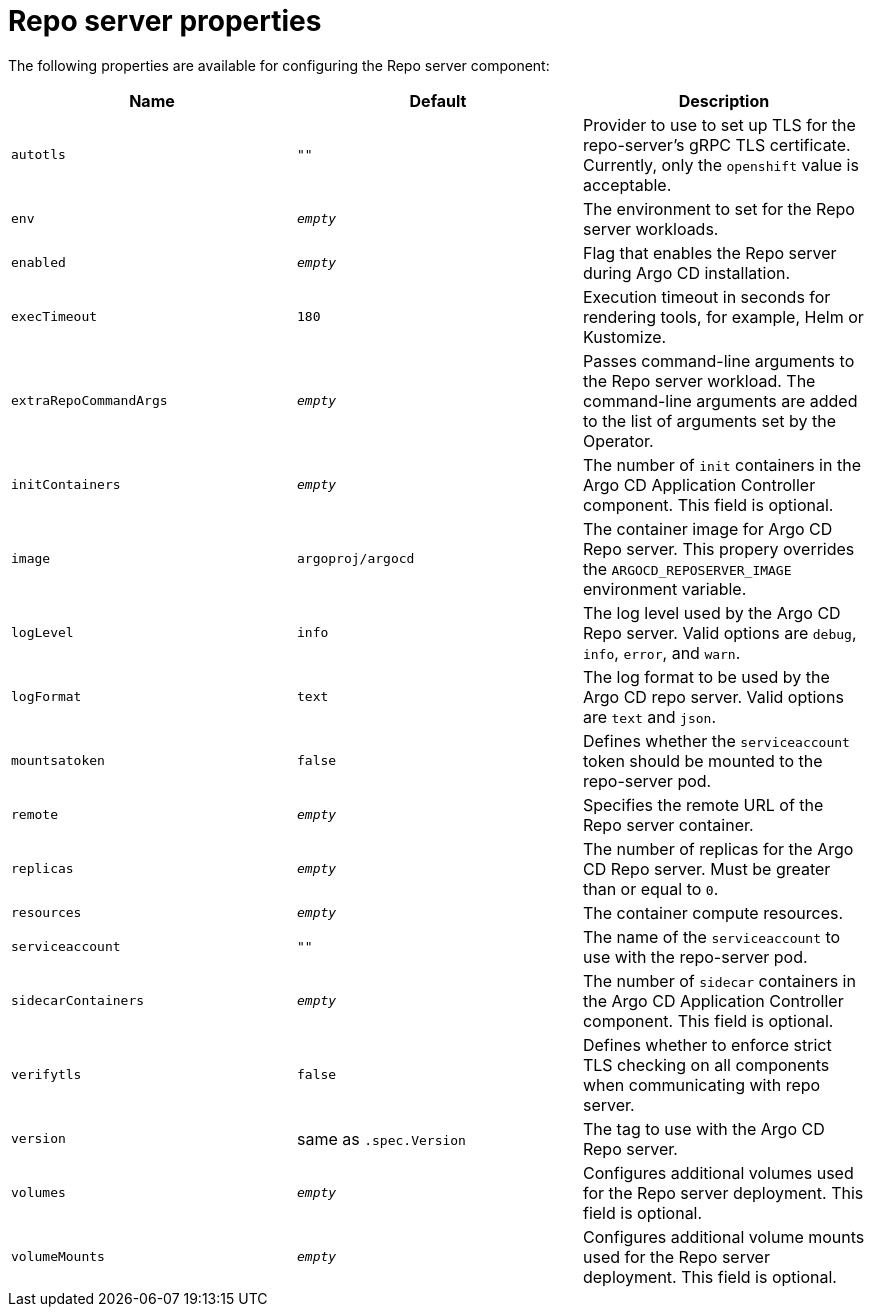 // Module included in the following assemblies:
//
// * argocd_instance/argo-cd-cr-component-properties.adoc

:_mod-docs-content-type: REFERENCE
[id="argo-repo-server-properties_{context}"]
= Repo server properties

The following properties are available for configuring the Repo server component:

[options="header"]
|===
|Name |Default | Description
|`autotls` |`""` |Provider to use to set up TLS for the repo-server's gRPC TLS certificate. Currently, only the `openshift` value is acceptable.
|`env` | `__empty__` |The environment to set for the Repo server workloads.
|`enabled` | `__empty__` |Flag that enables the Repo server during Argo CD installation.
|`execTimeout` | `180` |Execution timeout in seconds for rendering tools, for example, Helm or Kustomize.
|`extraRepoCommandArgs` | `__empty__` | Passes command-line arguments to the Repo server workload. The command-line arguments are added to the list of arguments set by the Operator.
|`initContainers` | `__empty__` |The number of `init` containers in the Argo CD Application Controller component. This field is optional.
|`image` | `argoproj/argocd` |The container image for Argo CD Repo server. This propery overrides the `ARGOCD_REPOSERVER_IMAGE` environment variable.
|`logLevel` | `info` |The log level used by the Argo CD Repo server. Valid options are `debug`, `info`, `error`, and `warn`.
|`logFormat` | `text` |The log format to be used by the Argo CD repo server. Valid options are `text` and `json`.
|`mountsatoken` |`false` |Defines whether the `serviceaccount` token should be mounted to the repo-server pod.
|`remote` | `__empty__` |Specifies the remote URL of the Repo server container.
|`replicas` | `__empty__` |The number of replicas for the Argo CD Repo server. Must be greater than or equal to `0`.
|`resources` |`__empty__` |The container compute resources.
|`serviceaccount` |`""` |The name of the `serviceaccount` to use with the repo-server pod.
|`sidecarContainers` | `__empty__` |The number of `sidecar` containers in the Argo CD Application Controller component. This field is optional.
|`verifytls` |`false` |Defines whether to enforce strict TLS checking on all components when communicating with repo server.
|`version` | same as `.spec.Version` |The tag to use with the Argo CD Repo server.
|`volumes` | `__empty__` |Configures additional volumes used for the Repo server deployment. This field is optional.
|`volumeMounts` | `__empty__` |Configures additional volume mounts used for the Repo server deployment. This field is optional.
|===
